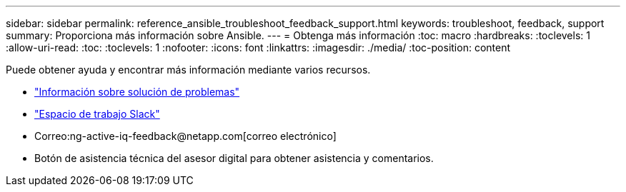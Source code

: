 ---
sidebar: sidebar 
permalink: reference_ansible_troubleshoot_feedback_support.html 
keywords: troubleshoot, feedback, support 
summary: Proporciona más información sobre Ansible. 
---
= Obtenga más información
:toc: macro
:hardbreaks:
:toclevels: 1
:allow-uri-read: 
:toc: 
:toclevels: 1
:nofooter: 
:icons: font
:linkattrs: 
:imagesdir: ./media/
:toc-position: content


[role="lead"]
Puede obtener ayuda y encontrar más información mediante varios recursos.

* link:https://netapp.io/2019/08/05/dealing-with-the-unexpected/["Información sobre solución de problemas"]
* link:https://netapp.io/["Espacio de trabajo Slack"]
* Correo:ng-active-iq-feedback@netapp.com[correo electrónico]
* Botón de asistencia técnica del asesor digital para obtener asistencia y comentarios.

